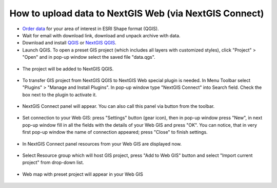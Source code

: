 .. _data_connect2ngw:

How to upload data to NextGIS Web (via NextGIS Connect)
===========================

* `Order data <https://data.nextgis.com/en/>`_ for your area of interest in ESRI Shape format (QGIS).
* Wait for email with download link, download and unpack archive with data.
* Download and install `QGIS <https://qgis.org/en/site/forusers/download.html>`_ or `NextGIS QGIS <https://nextgis.com/nextgis-qgis/>`_.
* Launch QGIS. To open a preset GIS project (which includes all layers with customized styles), click "Project" > "Open" and in pop-up window select the saved file "data.qgs".

.. figure:: _static/open_map1.png
   :name: open_map1
   :align: center
   :width: 16cm

* The project will be added to NextGIS QGIS.

.. figure:: _static/open_map2.png
   :name: open_map2
   :align: center
   :width: 16cm
   
* To transfer GIS project from NextGIS QGIS to NextGIS Web special plugin is needed. In Menu Toolbar select "Plugins" > "Manage and Install Plugins". In pop-up window type "NextGIS Connect" into Search field. Check the box next to the plugin to activate it.

.. figure:: _static/connect2ngw1.png
   :name: connect2ngw1
   :align: center
   :width: 16cm

* NextGIS Connect panel will appear. You can also call this panel via |connect2ngw2| button from the toolbar. 
.. |connect2ngw2| image:: _static/connect2ngw2.png

.. figure:: _static/connect2ngw3.png
   :name: connect2ngw3
   :align: center
   :width: 16cm
      
* Set connection to your Web GIS: press "Settings" button (gear icon), then in pop-up window press "New", in next pop-up window fill in all the fields with the details of your Web GIS and press "OK". You can notice, that in very first pop-up window the name of connection appeared; press "Close" to finish settings.

.. figure:: _static/connect2ngw4.png
   :name: connect2ngw4
   :align: center
   :width: 16cm
      
* In NextGIS Connect panel resources from your Web GIS are displayed now.

.. figure:: _static/connect2ngw5.png
   :name: connect2ngw5
   :align: center
   :width: 16cm
      
* Select Resource group which will host GIS project, press "Add to Web GIS" button and select "Import current project" from drop-down list.

.. figure:: _static/connect2ngw6.png
   :name: connect2ngw6
   :align: center
   :width: 16cm
      
* Web map with preset project will appear in your Web GIS

.. figure:: _static/connect2ngw7.png
   :name: connect2ngw7
   :align: center
   :width: 16cm
